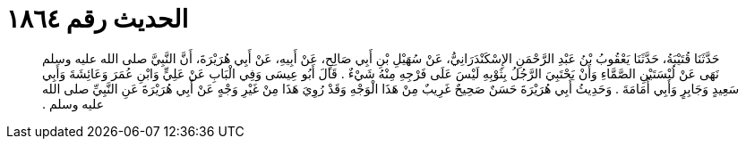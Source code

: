 
= الحديث رقم ١٨٦٤

[quote.hadith]
حَدَّثَنَا قُتَيْبَةُ، حَدَّثَنَا يَعْقُوبُ بْنُ عَبْدِ الرَّحْمَنِ الإِسْكَنْدَرَانِيُّ، عَنْ سُهَيْلِ بْنِ أَبِي صَالِحٍ، عَنْ أَبِيهِ، عَنْ أَبِي هُرَيْرَةَ، أَنَّ النَّبِيَّ صلى الله عليه وسلم نَهَى عَنْ لُبْسَتَيْنِ الصَّمَّاءِ وَأَنْ يَحْتَبِيَ الرَّجُلُ بِثَوْبِهِ لَيْسَ عَلَى فَرْجِهِ مِنْهُ شَيْءٌ ‏.‏ قَالَ أَبُو عِيسَى وَفِي الْبَابِ عَنْ عَلِيٍّ وَابْنِ عُمَرَ وَعَائِشَةَ وَأَبِي سَعِيدٍ وَجَابِرٍ وَأَبِي أُمَامَةَ ‏.‏ وَحَدِيثُ أَبِي هُرَيْرَةَ حَسَنٌ صَحِيحٌ غَرِيبٌ مِنْ هَذَا الْوَجْهِ وَقَدْ رُوِيَ هَذَا مِنْ غَيْرِ وَجْهٍ عَنْ أَبِي هُرَيْرَةَ عَنِ النَّبِيِّ صلى الله عليه وسلم ‏.‏